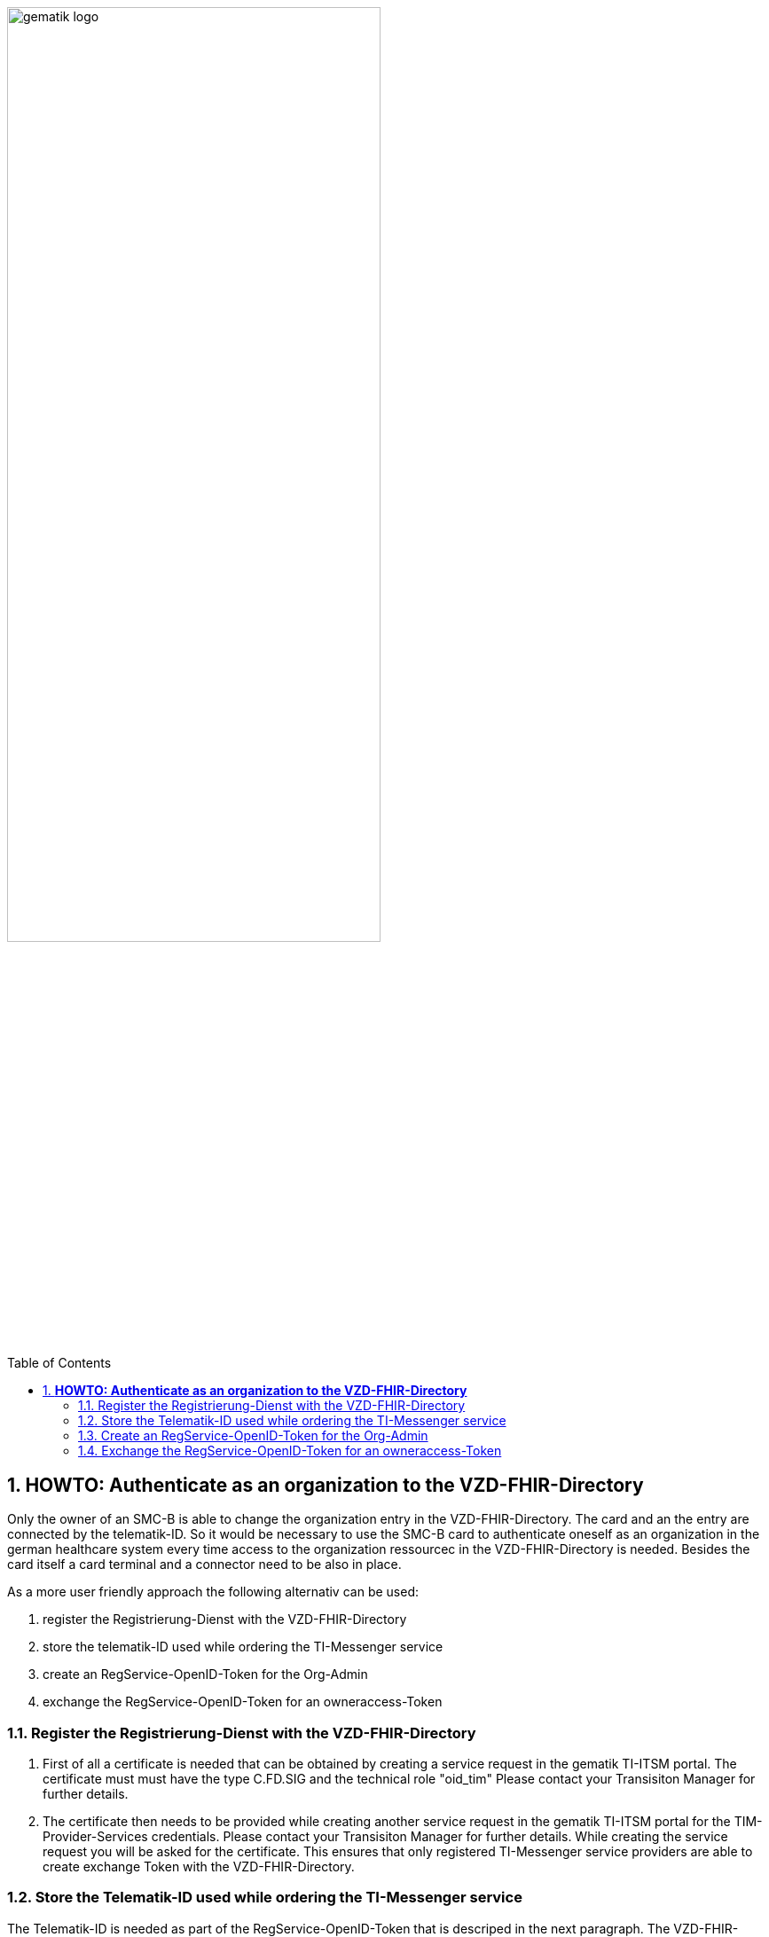 ifdef::env-github[]
:tip-caption: :bulb:
:note-caption: :information_source:
:important-caption: :heavy_exclamation_mark:
:caution-caption: :fire:
:warning-caption: :warning:
endif::[]

:imagesdir: ../../images

:toc: macro
:toclevels: 3
:toc-title: Table of Contents
:numbered:

image:gematik_logo.svg[width=70%]

toc::[]

== *HOWTO: Authenticate as an organization to the VZD-FHIR-Directory*

Only the owner of an SMC-B is able to change the organization entry in the VZD-FHIR-Directory. The card and an the entry are connected by the telematik-ID. So it would be necessary to use the SMC-B card to authenticate oneself as an organization in the german healthcare system every time access to the organization ressourcec in the VZD-FHIR-Directory is needed. Besides the card itself a card terminal and a connector need to be also in place. 

As a more user friendly approach the following alternativ can be used:

====
. register the Registrierung-Dienst with the VZD-FHIR-Directory
. store the telematik-ID used while ordering the TI-Messenger service
. create an RegService-OpenID-Token for the Org-Admin
. exchange the RegService-OpenID-Token for an owneraccess-Token
====

=== Register the Registrierung-Dienst with the VZD-FHIR-Directory
. First of all a certificate is needed that can be obtained by creating a service request in the gematik TI-ITSM portal. The certificate must must have the type C.FD.SIG and the technical role "oid_tim" Please contact your Transisiton Manager for further details. 
. The certificate then needs to be provided while creating another service request in the gematik TI-ITSM portal for the TIM-Provider-Services credentials. Please contact your Transisiton Manager for further details. While creating the service request you will be asked for the certificate. This ensures that only registered TI-Messenger service providers are able to create exchange Token with the VZD-FHIR-Directory.

=== Store the Telematik-ID used while ordering the TI-Messenger service
The Telematik-ID is needed as part of the RegService-OpenID-Token that is descriped in the next paragraph. The VZD-FHIR-Directory needs that information to identify for which FHIR-Ressources an owneraccess-Token will be provided.

=== Create an RegService-OpenID-Token for the Org-Admin
The RegService-OpenID-Token is a JWT and has to be filled with the following content: 
[source,json]
----
HEADER
{
  "alg": "RS256",
  "typ": "JWT"
  "x5c": [
     "<X.509 Sig-Cert, base64-encoded DER>" ]
}
PAYLOAD
{
  "sub": "1234567890",
  "iss": "<url des Registrierungs-Dienst-Endpunkts, über den das Token ausgestellt wurde>",
  "aud": "https://vzd-fhir-directory.vzd.ti-dienste.de/owner-authenticate",
  "professionOID": "<professionOID der Organisation>",
  "idNummer": "<telematikID der Organisation>",
  "iat": "1516239022", 
  "exp": "1516239022"
}
----
For the signature of the token the C.FD.SIG certificates private key has to be used and the certificate must be included in the JWT HEADER.  

=== Exchange the RegService-OpenID-Token for an owneraccess-Token
The RegService-OpenID-Token can be exchanged for an owneraccess-Token by authenticating oneself with the token against the /owner-authenticate endpoint of the VZD-FHIR-Directory. For further details, please check: https://github.com/gematik/api-vzd/blob/feature/ILF-FHIR_VZD/docs/gemILF_FHIR_VZD.adoc#211-authentication[VZD-FHIR-DIRECTORY-ENDPOINTS] TODO: Replace with final Link after Release


